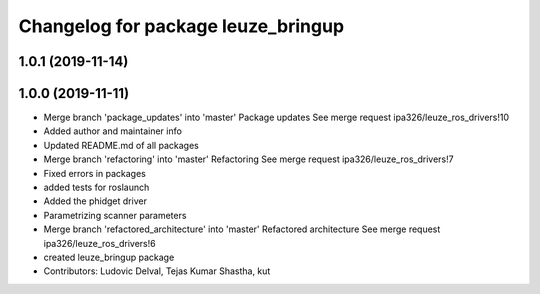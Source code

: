 ^^^^^^^^^^^^^^^^^^^^^^^^^^^^^^^^^^^
Changelog for package leuze_bringup
^^^^^^^^^^^^^^^^^^^^^^^^^^^^^^^^^^^

1.0.1 (2019-11-14)
------------------

1.0.0 (2019-11-11)
------------------
* Merge branch 'package_updates' into 'master'
  Package updates
  See merge request ipa326/leuze_ros_drivers!10
* Added author and maintainer info
* Updated README.md of all packages
* Merge branch 'refactoring' into 'master'
  Refactoring
  See merge request ipa326/leuze_ros_drivers!7
* Fixed errors in packages
* added tests for roslaunch
* Added the phidget driver
* Parametrizing scanner parameters
* Merge branch 'refactored_architecture' into 'master'
  Refactored architecture
  See merge request ipa326/leuze_ros_drivers!6
* created leuze_bringup package
* Contributors: Ludovic Delval, Tejas Kumar Shastha, kut

